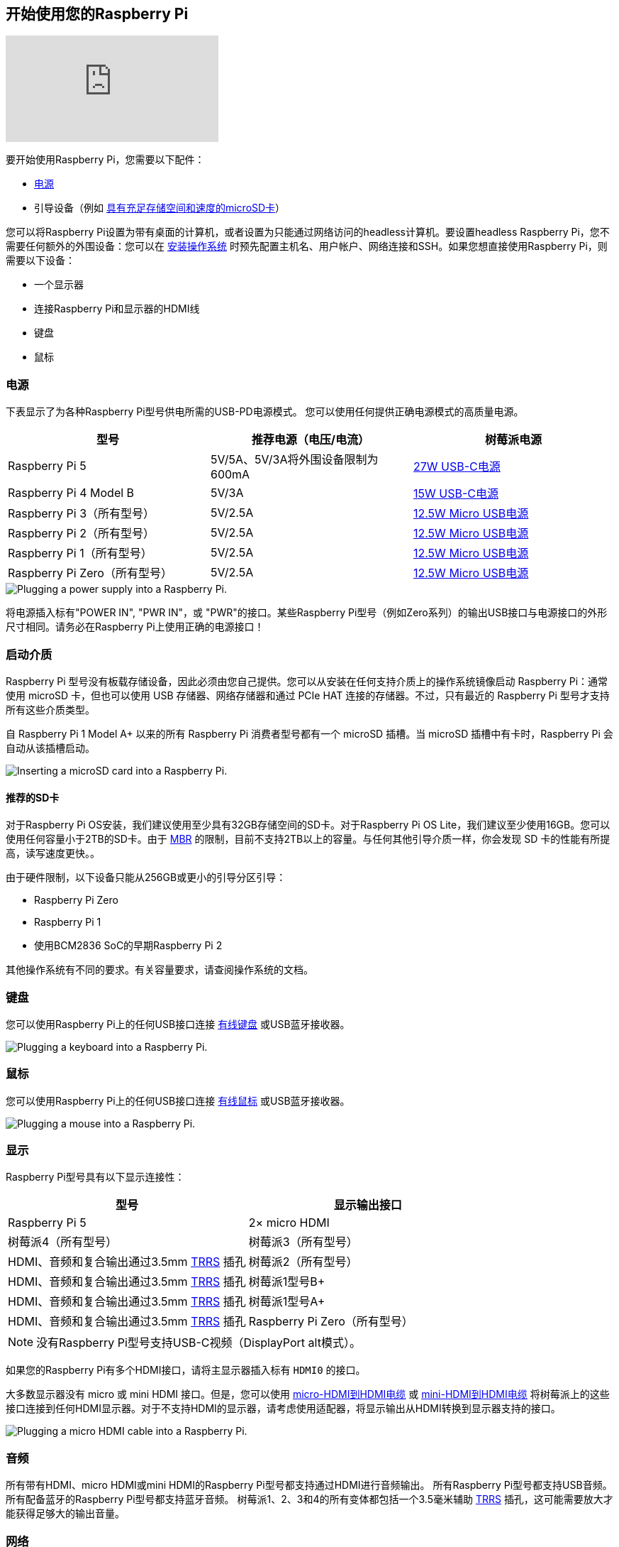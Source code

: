 [[setting-up-your-raspberry-pi]]
== 开始使用您的Raspberry Pi

video::CQtliTJ41ZE[youtube]

要开始使用Raspberry Pi，您需要以下配件：

* xref:raspberry-pi.adoc#power-supply[电源]
* 引导设备（例如 xref:getting-started.adoc#recommended-sd-cards[具有充足存储空间和速度的microSD卡]）

您可以将Raspberry Pi设置为带有桌面的计算机，或者设置为只能通过网络访问的headless计算机。要设置headless Raspberry Pi，您不需要任何额外的外围设备：您可以在 xref:getting-started.adoc#installing-the-operating-system[安装操作系统] 时预先配置主机名、用户帐户、网络连接和SSH。如果您想直接使用Raspberry Pi，则需要以下设备：

* 一个显示器
* 连接Raspberry Pi和显示器的HDMI线
* 键盘
* 鼠标

=== 电源

下表显示了为各种Raspberry Pi型号供电所需的USB-PD电源模式。
您可以使用任何提供正确电源模式的高质量电源。

[%header,cols="1,1,1"]
|===
|型号
|推荐电源（电压/电流）
|树莓派电源

|Raspberry Pi 5
|5V/5A、5V/3A将外围设备限制为600mA
|https://www.raspberrypi.com/products/27w-power-supply/[27W USB-C电源]

|Raspberry Pi 4 Model B
|5V/3A
|https://www.raspberrypi.com/products/type-c-power-supply/[15W USB-C电源]

|Raspberry Pi 3（所有型号）
|5V/2.5A
|https://www.raspberrypi.com/products/micro-usb-power-supply/[12.5W Micro USB电源]

|Raspberry Pi 2（所有型号）
|5V/2.5A
|https://www.raspberrypi.com/products/micro-usb-power-supply/[12.5W Micro USB电源]

|Raspberry Pi 1（所有型号）
|5V/2.5A
|https://www.raspberrypi.com/products/micro-usb-power-supply/[12.5W Micro USB电源]

|Raspberry Pi Zero（所有型号）
|5V/2.5A
|https://www.raspberrypi.com/products/micro-usb-power-supply/[12.5W Micro USB电源]
|===

image::images/peripherals/cable-power.png[alt="Plugging a power supply into a Raspberry Pi."]

将电源插入标有"POWER IN", "PWR IN"，或 "PWR"的接口。某些Raspberry Pi型号（例如Zero系列）的输出USB接口与电源接口的外形尺寸相同。请务必在Raspberry Pi上使用正确的电源接口！

[[sd-cards]]
=== 启动介质

Raspberry Pi 型号没有板载存储设备，因此必须由您自己提供。您可以从安装在任何支持介质上的操作系统镜像启动 Raspberry Pi：通常使用 microSD 卡，但也可以使用 USB 存储器、网络存储器和通过 PCIe HAT 连接的存储器。不过，只有最近的 Raspberry Pi 型号才支持所有这些介质类型。

自 Raspberry Pi 1 Model A+ 以来的所有 Raspberry Pi 消费者型号都有一个 microSD 插槽。当 microSD 插槽中有卡时，Raspberry Pi 会自动从该插槽启动。

image::images/peripherals/sd-card.png[alt="Inserting a microSD card into a Raspberry Pi."]

[[recommended-sd-cards]]
==== 推荐的SD卡

[[recommended-capacity]]

对于Raspberry Pi OS安装，我们建议使用至少具有32GB存储空间的SD卡。对于Raspberry Pi OS Lite，我们建议至少使用16GB。您可以使用任何容量小于2TB的SD卡。由于 https://en.wikipedia.org/wiki/Master_boot_record[MBR] 的限制，目前不支持2TB以上的容量。与任何其他引导介质一样，你会发现 SD 卡的性能有所提高，读写速度更快。。

由于硬件限制，以下设备只能从256GB或更小的引导分区引导：

* Raspberry Pi Zero
* Raspberry Pi 1
* 使用BCM2836 SoC的早期Raspberry Pi 2

其他操作系统有不同的要求。有关容量要求，请查阅操作系统的文档。

[[keyboard]]
=== 键盘

您可以使用Raspberry Pi上的任何USB接口连接 https://www.raspberrypi.com/products/raspberry-pi-keyboard-and-hub/[有线键盘] 或USB蓝牙接收器。

image:images/peripherals/cable-key.png[alt="Plugging a keyboard into a Raspberry Pi."]

[[mouse]]
=== 鼠标

您可以使用Raspberry Pi上的任何USB接口连接 https://www.raspberrypi.com/products/raspberry-pi-mouse/[有线鼠标] 或USB蓝牙接收器。

image:images/peripherals/cable-mouse.png[alt="Plugging a mouse into a Raspberry Pi."]

[[display]]
=== 显示

Raspberry Pi型号具有以下显示连接性：

[%header,cols="1,1"]
|===
|型号
|显示输出接口

|Raspberry Pi 5
|2× micro HDMI

|树莓派4（所有型号）

|树莓派3（所有型号）
|HDMI、音频和复合输出通过3.5mm http://en.wikipedia.org/wiki/Phone_connector_(audio)#TRRS_standards[TRRS] 插孔

|树莓派2（所有型号）
|HDMI、音频和复合输出通过3.5mm http://en.wikipedia.org/wiki/Phone_connector_(audio)#TRRS_standards[TRRS] 插孔

|树莓派1型号B+
|HDMI、音频和复合输出通过3.5mm http://en.wikipedia.org/wiki/Phone_connector_(audio)#TRRS_standards[TRRS] 插孔

|树莓派1型号A+
|HDMI、音频和复合输出通过3.5mm http://en.wikipedia.org/wiki/Phone_connector_(audio)#TRRS_standards[TRRS] 插孔

|Raspberry Pi Zero（所有型号）
|mini HDMI
|===

NOTE: 没有Raspberry Pi型号支持USB-C视频（DisplayPort alt模式）。

如果您的Raspberry Pi有多个HDMI接口，请将主显示器插入标有 `HDMI0` 的接口。

大多数显示器没有 micro 或 mini HDMI 接口。但是，您可以使用 https://www.raspberrypi.com/products/micro-hdmi-to-standard-hdmi-a-cable/[micro-HDMI到HDMI电缆] 或 https://www.raspberrypi.com/products/standard-hdmi-a-male-to-mini-hdmi-c-male-cable/[mini-HDMI到HDMI电缆] 将树莓派上的这些接口连接到任何HDMI显示器。对于不支持HDMI的显示器，请考虑使用适配器，将显示输出从HDMI转换到显示器支持的接口。

image::images/peripherals/cable-hdmi.png[alt="Plugging a micro HDMI cable into a Raspberry Pi."]


=== 音频

所有带有HDMI、micro HDMI或mini HDMI的Raspberry Pi型号都支持通过HDMI进行音频输出。
所有Raspberry Pi型号都支持USB音频。所有配备蓝牙的Raspberry Pi型号都支持蓝牙音频。
树莓派1、2、3和4的所有变体都包括一个3.5毫米辅助 http://en.wikipedia.org/wiki/Phone_connector_(audio)#TRRS_standards[TRRS] 插孔，这可能需要放大才能获得足够大的输出音量。

[[networking]]
=== 网络

以下Raspberry Pi型号配备Wi-Fi和蓝牙连接：

* Raspberry Pi 5
* Raspberry Pi 4
* Raspberry Pi 3B+
* Raspberry Pi 3
* Raspberry Pi Zero W
* Rsapberry Pi Zero 2 W

"Model B" 后缀表示带有以太网接口的变体；"Model A"表示没有以太网接口。如果您的Raspberry Pi没有以太网接口，您仍然可以使用USB转以太网适配器连接到有线互联网连接。

image::images/peripherals/cable-net.png[alt="Plugging an Ethernet cable into a Raspberry Pi."]
